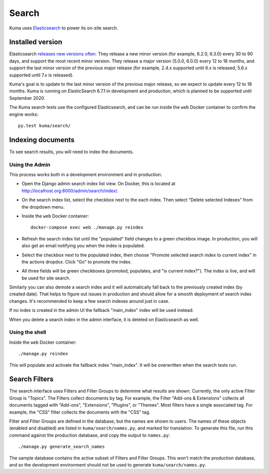 ======
Search
======
Kuma uses Elasticsearch_ to power its on-site search.

.. _Elasticsearch: https://www.elastic.co/products/elasticsearch

Installed version
=================
Elasticsearch `releases new versions often`_. They release a new minor version
(for example, 6.2.0, 6.3.0) every 30 to 90 days, and support the most recent
minor version. They release a major version (5.0.0, 6.0.0) every 12 to 18
months, and support the last minor version of the previous major release
(for example, 2.4.x supported until 6.x is released, 5.6.x supported until 7.x
is released).

Kuma's goal is to update to the last minor version of the previous major
release, so we expect to update every 12 to 18 months. Kuma is running on
ElasticSearch 6.7.1 in development and production, which is planned to be
supported until September 2020.

The Kuma search tests use the configured Elasticsearch, and can be run inside
the ``web`` Docker container to confirm the engine works::

    py.test kuma/search/

.. _releases new versions often: https://www.elastic.co/support/eol

.. _indexing-documents:

Indexing documents
==================
To see search results, you will need to index the documents.

Using the Admin
---------------
This process works both in a development environment and in production:

- Open the Django admin search index list view. On Docker, this is located
  at http://localhost.org:8000/admin/search/index/.

- On the search index list, select the checkbox next to the each index. Then
  select "Delete selected Indexes" from the dropdown menu.

- Inside the ``web`` Docker container::

    docker-compose exec web ./manage.py reindex

- Refresh the search index list until the "populated" field changes to a green
  checkbox image.  In production, you will also get an email notifying you when
  the index is populated.

- Select the checkbox next to the populated index, then choose "Promote
  selected search index to current index" in the actions dropdox. Click "Go"
  to promote the index.

- All three fields will be green checkboxes (promoted, populates, and "is current index?").
  The index is live, and will be used for site search.

Similarly you can also demote a search index and it will automatically fall
back to the previously created index (by created date). That helps to figure
out issues in production and should allow for a smooth deployment of search
index changes. It's recommended to keep a few search indexes around just in
case.

If no index is created in the admin UI the fallback "main_index" index will be
used instead.

When you delete a search index in the admin interface, it is deleted on
Elasticsearch as well.

Using the shell
---------------
Inside the ``web`` Docker container::

    ./manage.py reindex

This will populate and activate the fallback index "main_index". It will be
overwritten when the search tests run.

Search Filters
==============
The search interface uses Filters and Filter Groups to determine what results
are shown. Currently, the only active Filter Group is "Topics". The Filters
collect documents by tag. For example, the Filter "Add-ons & Extensions"
collects all documents tagged with "Add-ons", "Extensions", "Plugins", or
"Themes". Most filters have a single associated tag. For example, the "CSS"
filter collects the documents with the "CSS" tag.

Filter and Filter Groups are defined in the database, but the names are
shown to users. The names of these objects (enabled and disabled) are
listed in ``kuma/search/names.py``, and marked for translation. To generate
this file, run this command against the production database, and copy the
output to ``names.py``::

    ./manage.py generate_search_names

The sample database contains the active subset of Filters and Filter Groups.
This won't match the production database, and so the development environment
should not be used to generate ``kuma/search/names.py``.
